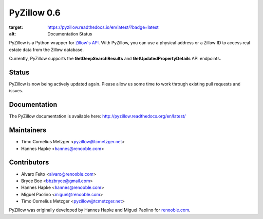 PyZillow 0.6
============

.. image:: https://img.shields.io/pypi/dm/pyzillow.svg   :alt: PyPI - Downloads
  :target: https://pypistats.org/packages/pyzillow

.. image:: https://travis-ci.com/hanneshapke/pyzillow.svg?branch=master
  :target: https://travis-ci.com/hanneshapke/pyzillow

.. image:: https://readthedocs.org/projects/pyzillow/badge/?version=latest
:target: https://pyzillow.readthedocs.io/en/latest/?badge=latest
:alt: Documentation Status

.. image:: https://img.shields.io/badge/License-MIT-yellow.svg
  :target: https://opensource.org/licenses/MIT

PyZillow is a Python wrapper for `Zillow's API <http://www.zillow.com/howto/api/APIOverview.htm>`_. With PyZillow, you can use a physical address or a Zillow ID to access real estate data from the Zillow database.

Currently, PyZillow supports the **GetDeepSearchResults** and **GetUpdatedPropertyDetails** API endpoints.

Status
------

PyZillow is now being actively updated again. Please allow us some time
to work through existing pull requests and issues.

Documentation
-------------

The PyZillow documentation is available here: http://pyzillow.readthedocs.org/en/latest/

Maintainers
------------
* Timo Cornelius Metzger <pyzillow@tcmetzger.net>
* Hannes Hapke <hannes@renooble.com>

Contributors
------------

* Alvaro Feito <alvaro@renooble.com>
* Bryce Boe <bbzbryce@gmail.com>
* Hannes Hapke <hannes@renooble.com>
* Miguel Paolino <miguel@renooble.com>
* Timo Cornelius Metzger <pyzillow@tcmetzger.net>

PyZillow was originally developed by Hannes Hapke and Miguel Paolino for `renooble.com <http://www.renooble.com>`_.
